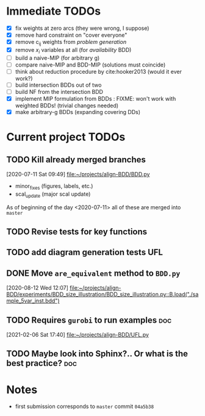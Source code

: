* Immediate TODOs
  - [X] fix weights at zero arcs (they were wrong, I suppose)
  - [X] remove hard constraint on "cover everyone"
  - [X] remove c_ij weights from /problem generation/
  - [X] remove $x_i$ variables at all (for /availability/ BDD)
  - [ ] build a naive-MIP (for arbitrary g)
  - [ ] compare naive-MIP and BDD-MIP (solutions must coincide)
  - [ ] think about reduction procedure by cite:hooker2013 (would it ever work?)
  - [ ] build intersection BDDs out of two
  - [ ] build NF from the intersection BDD
  - [X] implement MIP formulation from BDDs : FIXME: won't work with weighted BDDs! (trivial changes needed)
  - [X] make arbitrary-g BDDs (expanding covering DDs)
 
* Current project TODOs
** TODO Kill already merged branches
 [2020-07-11 Sat 09:49]
 [[file:~/projects/align-BDD/BDD.py][file:~/projects/align-BDD/BDD.py]]

- minor_fixes (figures, labels, etc.)
- scal_update (major scal update)

As of beginning of the day <2020-07-11> all of these are merged into =master=
** TODO Revise tests for key functions
** TODO add diagram generation tests :UFL:
** DONE Move =are_equivalent= method to =BDD.py=
   CLOSED: [2020-08-13 Thu 11:14]
 [2020-08-12 Wed 12:07]
 [[file:~/projects/align-BDD/experiments/BDD_size_illustration/BDD_size_illustration.py::B.load("./sample_5var_inst.bdd")]]
** TODO Requires =gurobi= to run examples :doc:
 [2021-02-06 Sat 17:40]
 [[file:~/projects/align-BDD/UFL.py][file:~/projects/align-BDD/UFL.py]]
** TODO Maybe look into Sphinx?.. Or what is the best practice? :doc:
* Notes
  - first submission corresponds to =master= commit =04a5b38=

